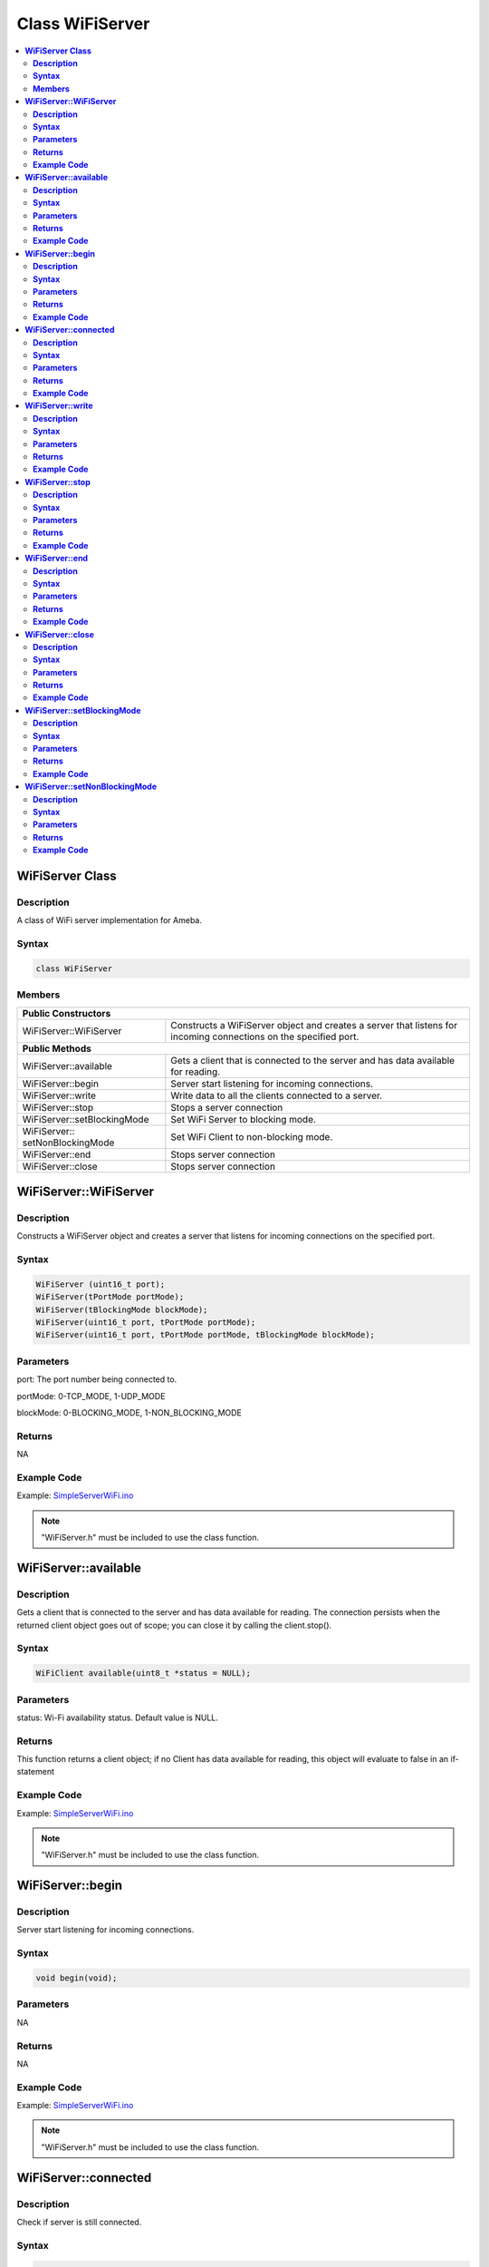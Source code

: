Class WiFiServer
================

.. contents::
  :local:
  :depth: 2

**WiFiServer Class**
--------------------

**Description**
~~~~~~~~~~~~~~~

A class of WiFi server implementation for Ameba.

**Syntax**
~~~~~~~~~~

.. code-block:: c++

    class WiFiServer

**Members**
~~~~~~~~~~~

+----------------------------+---------------------------------------------+
| **Public Constructors**                                                  |
+============================+=============================================+
| WiFiServer::WiFiServer     | Constructs a WiFiServer object and creates  |
|                            | a server that listens for incoming          |
|                            | connections on the specified port.          |
+----------------------------+---------------------------------------------+
| **Public Methods**                                                       |
+----------------------------+---------------------------------------------+
| WiFiServer::available      | Gets a client that is connected to the      |
|                            | server and has data available for reading.  |
+----------------------------+---------------------------------------------+
| WiFiServer::begin          | Server start listening for incoming         |
|                            | connections.                                |
+----------------------------+---------------------------------------------+
| WiFiServer::write          | Write data to all the clients connected to  |
|                            | a server.                                   |
+----------------------------+---------------------------------------------+
| WiFiServer::stop           | Stops a server connection                   |
|                            |                                             |
+----------------------------+---------------------------------------------+
| WiFiServer::setBlockingMode| Set WiFi Server to blocking mode.           |
|                            |                                             |
+----------------------------+---------------------------------------------+
| WiFiServer::               | Set WiFi Client to non-blocking mode.       |
| setNonBlockingMode         |                                             |
+----------------------------+---------------------------------------------+
| WiFiServer::end            | Stops server connection                     |
|                            |                                             |
+----------------------------+---------------------------------------------+
| WiFiServer::close          | Stops server connection                     |
|                            |                                             |
+----------------------------+---------------------------------------------+

**WiFiServer::WiFiServer**
--------------------------

**Description**
~~~~~~~~~~~~~~~

Constructs a WiFiServer object and creates a server that listens for incoming connections on the specified port.

**Syntax**
~~~~~~~~~~

.. code-block:: c++

    WiFiServer (uint16_t port);
    WiFiServer(tPortMode portMode);
    WiFiServer(tBlockingMode blockMode);
    WiFiServer(uint16_t port, tPortMode portMode);
    WiFiServer(uint16_t port, tPortMode portMode, tBlockingMode blockMode);

**Parameters**
~~~~~~~~~~~~~~

port: The port number being connected to.

portMode: 0-TCP_MODE, 1-UDP_MODE

blockMode: 0-BLOCKING_MODE, 1-NON_BLOCKING_MODE

**Returns**
~~~~~~~~~~~

NA

**Example Code**
~~~~~~~~~~~~~~~~

Example: `SimpleServerWiFi.ino <https://github.com/Ameba-AIoT/ameba-arduino-d/blob/dev/Arduino_package/hardware/libraries/WiFi/examples/SimpleServerWiFi/SimpleServerWiFi.ino>`_

.. note :: "WiFiServer.h" must be included to use the class function.

**WiFiServer::available**
-------------------------

**Description**
~~~~~~~~~~~~~~~

Gets a client that is connected to the server and has data available for reading. The connection persists when the returned client object goes out of scope; you can close it by calling the client.stop().

**Syntax**
~~~~~~~~~~

.. code-block:: c++

    WiFiClient available(uint8_t *status = NULL);

**Parameters**
~~~~~~~~~~~~~~

status: Wi-Fi availability status. Default value is NULL.

**Returns**
~~~~~~~~~~~

This function returns a client object; if no Client has data available for reading, this object will evaluate to false in an if-statement

**Example Code**
~~~~~~~~~~~~~~~~

Example: `SimpleServerWiFi.ino <https://github.com/Ameba-AIoT/ameba-arduino-d/blob/dev/Arduino_package/hardware/libraries/WiFi/examples/SimpleServerWiFi/SimpleServerWiFi.ino>`_

.. note :: "WiFiServer.h" must be included to use the class function.

**WiFiServer::begin**
---------------------

**Description**
~~~~~~~~~~~~~~~

Server start listening for incoming connections.

**Syntax**
~~~~~~~~~~

.. code-block:: c++

    void begin(void);

**Parameters**
~~~~~~~~~~~~~~

NA

**Returns**
~~~~~~~~~~~

NA

**Example Code**
~~~~~~~~~~~~~~~~

Example: `SimpleServerWiFi.ino <https://github.com/Ameba-AIoT/ameba-arduino-d/blob/dev/Arduino_package/hardware/libraries/WiFi/examples/SimpleServerWiFi/SimpleServerWiFi.ino>`_

.. note :: "WiFiServer.h" must be included to use the class function.

**WiFiServer::connected**
-------------------------

**Description**
~~~~~~~~~~~~~~~

Check if server is still connected.

**Syntax**
~~~~~~~~~~

.. code-block:: c++

    uint8_t connected(void);

**Parameters**
~~~~~~~~~~~~~~

NA

**Returns**
~~~~~~~~~~~

This function returns "1" if connected, returns "0" if not connected.

**Example Code**
~~~~~~~~~~~~~~~~

NA

.. note :: "WiFiServer.h" must be included to use the class function.

**WiFiServer::write**
---------------------

**Description**
~~~~~~~~~~~~~~~

Write data to all the clients connected to a server.

**Syntax**
~~~~~~~~~~

.. code-block:: c++

    virtual size_t write(uint8_t b);

**Parameters**
~~~~~~~~~~~~~~

b: byte to be written.

buf: data buffer.

size: size of the data buffer.

**Returns**
~~~~~~~~~~~

This function returns the number of bytes written. It is not necessary to read this.

**Example Code**
~~~~~~~~~~~~~~~~

Example: `SimpleServerWiFi.ino <https://github.com/Ameba-AIoT/ameba-arduino-d/blob/dev/Arduino_package/hardware/libraries/WiFi/examples/SimpleServerWiFi/SimpleServerWiFi.ino>`_

.. note :: "WiFiServer.h" must be included to use the class function.

**WiFiServer::stop**
--------------------

**Description**
~~~~~~~~~~~~~~~

Stops a server connection.

**Syntax**
~~~~~~~~~~

.. code-block:: c++

    void stop(void);

**Parameters**
~~~~~~~~~~~~~~

NA

**Returns**
~~~~~~~~~~~

NA

**Example Code**
~~~~~~~~~~~~~~~~

NA

.. note :: "WiFiServer.h" must be included to use the class function.

**WiFiServer::end**
-------------------

**Description**
~~~~~~~~~~~~~~~

Stops a server connection.

**Syntax**
~~~~~~~~~~

.. code-block:: c++

    void end(void);

**Parameters**
~~~~~~~~~~~~~~

NA

**Returns**
~~~~~~~~~~~

NA

**Example Code**
~~~~~~~~~~~~~~~~

NA

.. note :: "WiFiServer.h" must be included to use the class function.

**WiFiServer::close**
---------------------

**Description**
~~~~~~~~~~~~~~~

Stops a server connection.

**Syntax**
~~~~~~~~~~

.. code-block:: c++

    void close(void);

**Parameters**
~~~~~~~~~~~~~~

NA

**Returns**
~~~~~~~~~~~

NA

**Example Code**
~~~~~~~~~~~~~~~~

NA

.. note :: "WiFiServer.h" must be included to use the class function.

**WiFiServer::setBlockingMode**
-------------------------------

**Description**
~~~~~~~~~~~~~~~

Set WiFi Server to blocking mode.

**Syntax**
~~~~~~~~~~

.. code-block:: c++

    void setBlockingMode(void);

**Parameters**
~~~~~~~~~~~~~~

NA

**Returns**
~~~~~~~~~~~

NA

**Example Code**
~~~~~~~~~~~~~~~~

NA

**WiFiServer::setNonBlockingMode**
----------------------------------

**Description**
~~~~~~~~~~~~~~~

Set WiFi Server to non-blocking mode.

**Syntax**
~~~~~~~~~~

.. code-block:: c++

    void setNonBlockingMode(void);

**Parameters**
~~~~~~~~~~~~~~

NA

**Returns**
~~~~~~~~~~~

NA

**Example Code**
~~~~~~~~~~~~~~~~

NA